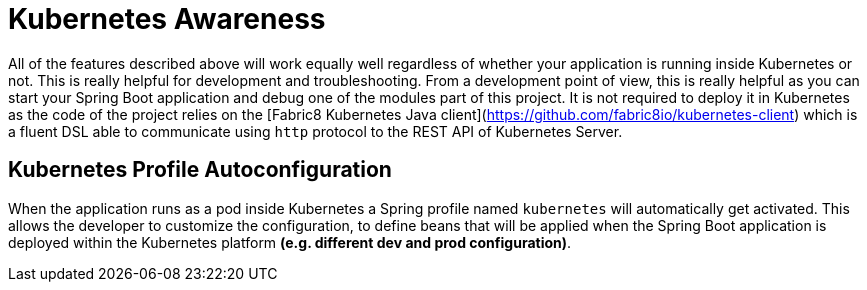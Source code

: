 = Kubernetes Awareness

All of the features described above will work equally well regardless of whether your application is running inside
Kubernetes or not. This is really helpful for development and troubleshooting.
From a development point of view, this is really helpful as you can start your Spring Boot application and debug one
of the modules part of this project. It is not required to deploy it in Kubernetes
as the code of the project relies on the
[Fabric8 Kubernetes Java client](https://github.com/fabric8io/kubernetes-client) which is a fluent DSL able to
communicate using `http` protocol to the REST API of Kubernetes Server.

== Kubernetes Profile Autoconfiguration

When the application runs as a pod inside Kubernetes a Spring profile named `kubernetes` will automatically get activated.
This allows the developer to customize the configuration, to define beans that will be applied when the Spring Boot application is deployed
within the Kubernetes platform *(e.g. different dev and prod configuration)*.
